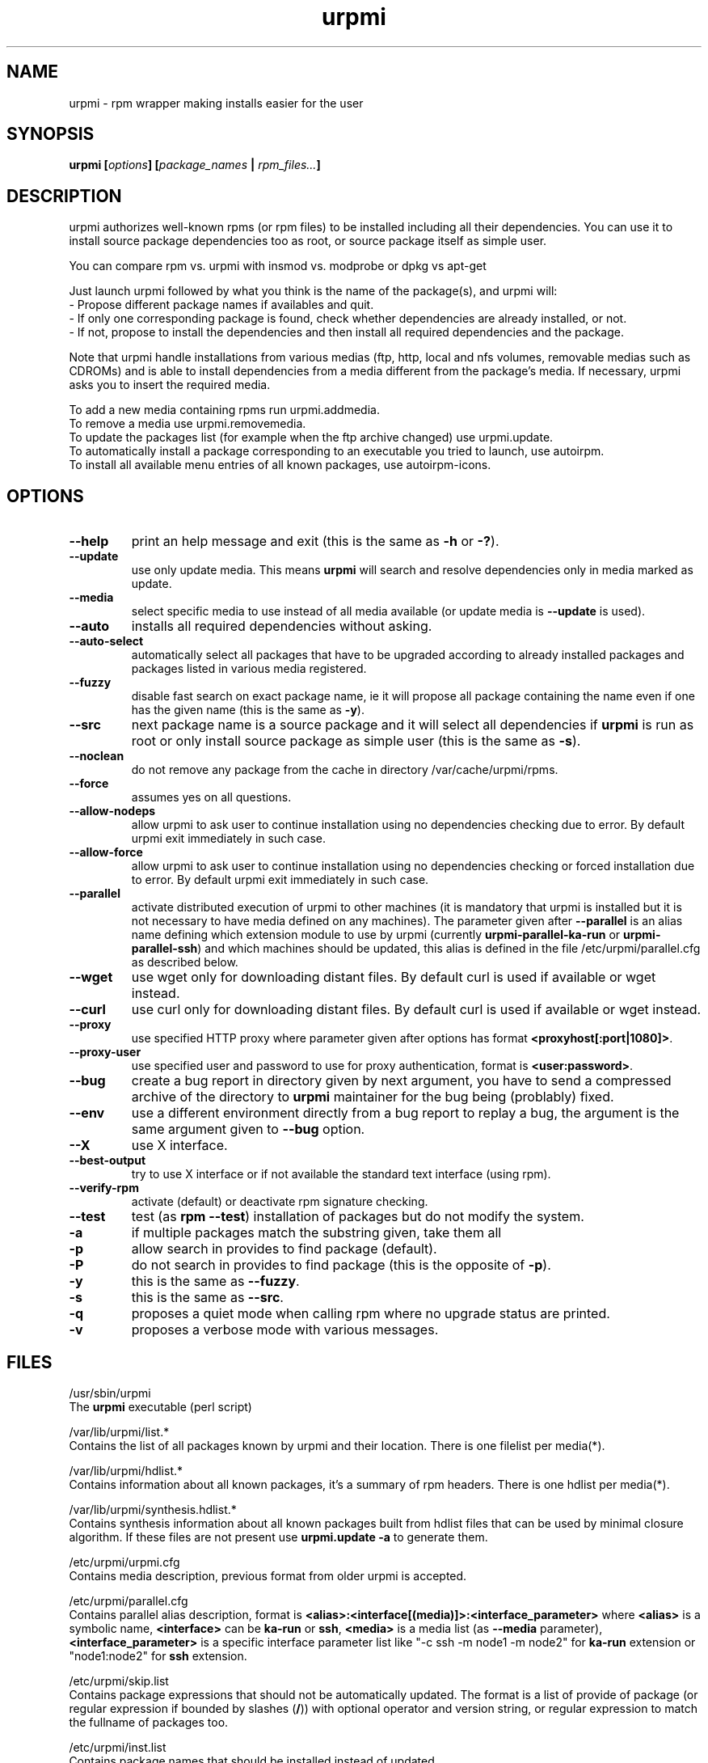 .TH urpmi 8 "29 Aug 2002" "MandrakeSoft" "Mandrake Linux"
.IX urpmi
.SH NAME
urpmi \- rpm wrapper making installs easier for the user
.SH SYNOPSIS
.B urpmi [\fIoptions\fP] [\fIpackage_names\fP | \fIrpm_files...\fP]
.SH DESCRIPTION
urpmi authorizes well-known rpms (or rpm files) to be installed including
all their dependencies.
You can use it to install source package dependencies too as root, or source
package itself as simple user.

You can compare rpm vs. urpmi  with  insmod vs. modprobe or dpkg vs apt-get
.PP
Just launch urpmi followed by what you think is the name of the package(s),
and urpmi will:
.br
\- Propose different package names if availables and quit.
.br
\- If only one corresponding package is found, check whether dependencies are 
already installed, or not.
.br
\- If not, propose to install the dependencies and then install all required
dependencies and the package.
.PP
Note that urpmi handle installations from various medias (ftp, http, local and
nfs volumes, removable medias such as CDROMs) and is able to install
dependencies from a media different from the package's media.
If necessary, urpmi asks you to insert the required media.
.PP
To add a new media containing rpms run urpmi.addmedia.
.br
To remove a media use urpmi.removemedia.
.br
To update the packages list (for example when the ftp archive changed) use
urpmi.update.
.br
To automatically install a package corresponding to an executable you tried
to launch, use autoirpm.
.br
To install all available menu entries of all known packages,
use autoirpm-icons.
.SH OPTIONS
.IP "\fB\--help\fP"
print an help message and exit (this is the same as \fB-h\fP or \fB-?\fP).
.IP "\fB\--update\fP"
use only update media. This means \fBurpmi\fP will search and resolve
dependencies only in media marked as update.
.IP "\fB\--media\fP"
select specific media to use instead of all media available (or update media is
\fB--update\fP is used).
.IP "\fB\--auto\fP"
installs all required dependencies without asking.
.IP "\fB\--auto-select\fP"
automatically select all packages that have to be upgraded according to already
installed packages and packages listed in various media registered.
.IP "\fB\--fuzzy\fP"
disable fast search on exact package name, ie it will propose all
package containing the name even if one has the given name (this is the same
as \fB\-y\fP).
.IP "\fB\--src\fP"
next package name is a source package and it will select all dependencies if
\fBurpmi\fP is run as root or only install source package as simple user (this
is the same as \fB\-s\fP).
.IP "\fB\--noclean\fP"
do not remove any package from the cache in directory /var/cache/urpmi/rpms.
.IP "\fB\--force\fP"
assumes yes on all questions.
.IP "\fB\--allow-nodeps\fP"
allow urpmi to ask user to continue installation using no dependencies checking
due to error. By default urpmi exit immediately in such case.
.IP "\fB\--allow-force\fP"
allow urpmi to ask user to continue installation using no dependencies checking
or forced installation due to error. By default urpmi exit immediately in such
case.
.IP "\fB\--parallel\fP"
activate distributed execution of urpmi to other machines (it is mandatory that
urpmi is installed but it is not necessary to have media defined on any
machines). The parameter given after \fB--parallel\fP is an alias name defining
which extension module to use by urpmi (currently \fBurpmi-parallel-ka-run\fP or
\fBurpmi-parallel-ssh\fP) and which machines should be updated, this alias is
defined in the file /etc/urpmi/parallel.cfg as described below.
.IP "\fB\--wget\fP"
use wget only for downloading distant files. By default curl is used if
available or wget instead.
.IP "\fB\--curl\fP"
use curl only for downloading distant files. By default curl is used if
available or wget instead.
.IP "\fB\--proxy\fP"
use specified HTTP proxy where parameter given after options has format
\fB<proxyhost[:port|1080]>\fP.
.IP "\fB\--proxy-user\fP"
use specified user and password to use for proxy authentication,
format is \fB<user:password>\fP.
.IP "\fB\--bug\fP"
create a bug report in directory given by next argument, you have to send a
compressed archive of the directory to \fBurpmi\fP maintainer for the bug being
(problably) fixed.
.IP "\fB\--env\fP"
use a different environment directly from a bug report to replay a bug, the
argument is the same argument given to \fB--bug\fP option.
.IP "\fB\--X\fP"
use X interface.
.IP "\fB\--best-output\fP"
try to use X interface or if not available the standard text interface (using
rpm).
.IP "\fB\--verify-rpm\fP" or "\fB\--no-verify-rpm\fP"
activate (default) or deactivate rpm signature checking.
.IP "\fB\--test\fP"
test (as \fBrpm --test\fP) installation of packages but do not modify the system.
.IP "\fB\-a\fP"
if multiple packages match the substring given, take them all
.IP "\fB\-p\fP"
allow search in provides to find package (default).
.IP "\fB\-P\fP"
do not search in provides to find package (this is the opposite of \fB-p\fP).
.IP "\fB\-y\fP"
this is the same as \fB--fuzzy\fP.
.IP "\fB\-s\fP"
this is the same as \fB--src\fP.
.IP "\fB\-q\fP"
proposes a quiet mode when calling rpm where no upgrade status are printed.
.IP "\fB\-v\fP"
proposes a verbose mode with various messages.
.SH FILES
/usr/sbin/urpmi
.br
The \fBurpmi\fP executable (perl script)
.PP
/var/lib/urpmi/list.*
.br
Contains the list of all packages known by urpmi and their location.
There is one filelist per media(*).
.PP
/var/lib/urpmi/hdlist.*
.br
Contains information about all known packages, it's a summary of rpm headers.
There is one hdlist per media(*).
.PP
/var/lib/urpmi/synthesis.hdlist.*
.br
Contains synthesis information about all known packages built from hdlist files
that can be used by minimal closure algorithm. If these files are not present
use \fBurpmi.update -a\fP to generate them.
.PP
/etc/urpmi/urpmi.cfg
.br
Contains media description, previous format from older urpmi is accepted.
.PP
/etc/urpmi/parallel.cfg
.br
Contains parallel alias description, format is
\fB<alias>:<interface[(media)]>:<interface_parameter>\fP where \fB<alias>\fP is
a symbolic name, \fB<interface>\fP can be \fBka-run\fP or \fBssh\fP,
\fB<media>\fP is a media list (as \fB--media\fP parameter),
\fB<interface_parameter>\fP is a specific interface parameter list like "-c ssh
-m node1 -m node2" for \fBka-run\fP extension or "node1:node2" for \fBssh\fP
extension.
.PP
/etc/urpmi/skip.list
.br
Contains package expressions that should not be automatically updated. The
format is a list of provide of package (or regular expression if bounded by
slashes (\fB/\fP)) with optional operator and version string, or regular
expression to match the fullname of packages too.
.PP
/etc/urpmi/inst.list
.br
Contains package names that should be installed instead of updated.
.SH "SEE ALSO"
urpmi.addmedia(8),
urpmi.update(8),
urpmi.removemedia(8),
autoirpm(8),
gurpmi(8),
urpmf(8),
urpmq(8),
rpmdrake(8)
.SH AUTHOR
Pascal Rigaux, Mandrakesoft <pixel@mandrakesoft.com>
.br
Francois Pons, Mandrakesoft <fpons@mandrakesoft.com>
